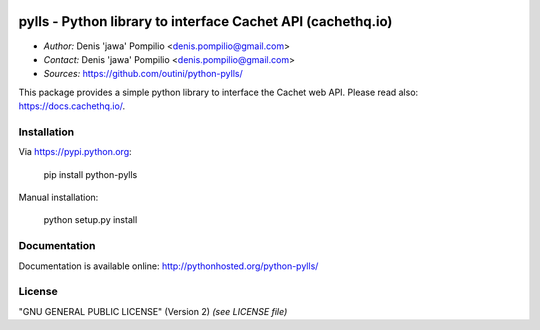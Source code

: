 |PythonPIP|_ |PythonSupport|_ |License|_ |Codacy|_ |Coverage|_

pylls - Python library to interface Cachet API (cachethq.io)
============================================================

* *Author:* Denis 'jawa' Pompilio <denis.pompilio@gmail.com>
* *Contact:* Denis 'jawa' Pompilio <denis.pompilio@gmail.com>
* *Sources:* https://github.com/outini/python-pylls/

This package provides a simple python library to interface the Cachet web API.
Please read also: https://docs.cachethq.io/.

Installation
------------

Via https://pypi.python.org:

    pip install python-pylls

Manual installation:

    python setup.py install

Documentation
-------------

Documentation is available online: http://pythonhosted.org/python-pylls/

License
-------

"GNU GENERAL PUBLIC LICENSE" (Version 2) *(see LICENSE file)*

.. |PythonPIP| image:: https://badge.fury.io/py/python-pylls.svg
.. _PythonPIP: https://pypi.python.org/pypi/python-pylls/
.. |PythonSupport| image:: https://img.shields.io/badge/python-3.4-blue.svg
.. _PythonSupport: https://github.com/outini/python-pylls/
.. |License| image:: https://img.shields.io/badge/license-GPLv2-green.svg
.. _License: https://github.com/outini/python-pylls/
.. |Codacy| image:: https://api.codacy.com/project/badge/Grade/515d9cec36314e5d95a957ede5eb89f1
.. _Codacy: https://www.codacy.com/app/outini/python-pylls
.. |Coverage| image:: https://api.codacy.com/project/badge/Coverage/515d9cec36314e5d95a957ede5eb89f1
.. _Coverage: https://www.codacy.com/app/outini/python-pylls
